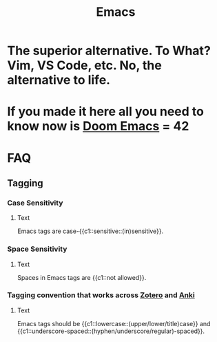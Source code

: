:PROPERTIES:
:ID:       4dc863d7-e3b5-46ba-893b-4a3b4232ca51
:ANKI_DECK: Thoughts
:END:
#+title: Emacs
#+filetags: :zygoat:anki:
* The superior alternative. To What? Vim, VS Code, etc. No, the alternative to life.
* If you made it here all you need to know now is [[id:5b260887-65a1-42b8-9cfb-01fe0896ae98][Doom Emacs]] = 42
* FAQ
** Tagging
*** Case Sensitivity
:PROPERTIES:
:ANKI_NOTE_TYPE: Cloze
:ANKI_TAGS: tagging emacs
:ANKI_NOTE_HASH: 754e7ddaa6049934caebce6d8818b2bb
:ANKI_NOTE_ID: 1755635724052
:END:
**** Text
Emacs tags are case-{{c1::sensitive::(in)sensitive}}.
*** Space Sensitivity
:PROPERTIES:
:ANKI_NOTE_TYPE: Cloze
:ANKI_NOTE_HASH: 0fe686e7a23aa0b0cfc473d1d9c7a87c
:ANKI_NOTE_ID: 1755635735571
:ANKI_TAGS: tagging emacs
:END:
**** Text
Spaces in Emacs tags are {{c1::not allowed}}.
*** Tagging convention that works across [[id:f15d62c6-ba81-4a24-9e48-2fcfbadbc4a1][Zotero]] and [[id:654fb067-d351-41eb-ae79-201a36f6592e][Anki]]
:PROPERTIES:
:ANKI_NOTE_TYPE: Cloze
:ANKI_NOTE_HASH: 870a255c8a03bcd122989db6cee854e4
:ANKI_DECK: Conventions
:ANKI_TAGS: tagging emacs
:ANKI_NOTE_ID: 1755635949520
:END:
**** Text
Emacs tags should be {{c1::lowercase::(upper/lower/title)case}} and {{c1::underscore-spaced::(hyphen/underscore/regular)-spaced}}.

